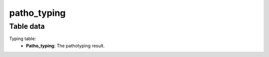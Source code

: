 patho_typing
------------

Table data
^^^^^^^^^^

Typing table:
    - **Patho_typing**: The pathotyping result.

.. image:: ../resources/reports/typing_table.png
    :scale: 80 %
    :align: center